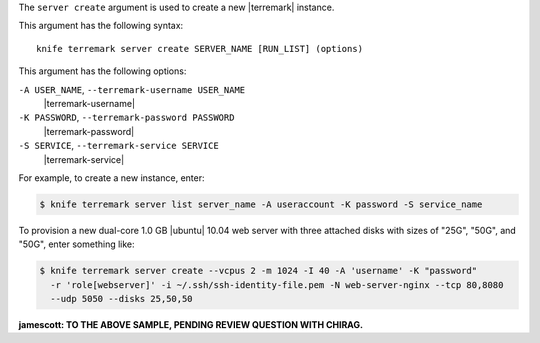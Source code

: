 .. The contents of this file are included in multiple topics.
.. This file describes a command or a sub-command for Knife.
.. This file should not be changed in a way that hinders its ability to appear in multiple documentation sets.


The ``server create`` argument is used to create a new |terremark| instance.

This argument has the following syntax::

   knife terremark server create SERVER_NAME [RUN_LIST] (options)

This argument has the following options:

``-A USER_NAME``, ``--terremark-username USER_NAME``
   |terremark-username|

``-K PASSWORD``, ``--terremark-password PASSWORD``
   |terremark-password|

``-S SERVICE``, ``--terremark-service SERVICE``
   |terremark-service|

For example, to create a new instance, enter:

.. code-block:: bash

   $ knife terremark server list server_name -A useraccount -K password -S service_name

To provision a new dual-core 1.0 GB |ubuntu| 10.04 web server with three attached disks with sizes of "25G", "50G", and "50G", enter something like:

.. code-block:: bash

   $ knife terremark server create --vcpus 2 -m 1024 -I 40 -A 'username' -K "password" 
     -r 'role[webserver]' -i ~/.ssh/ssh-identity-file.pem -N web-server-nginx --tcp 80,8080 
     --udp 5050 --disks 25,50,50

**jamescott: TO THE ABOVE SAMPLE, PENDING REVIEW QUESTION WITH CHIRAG.**



